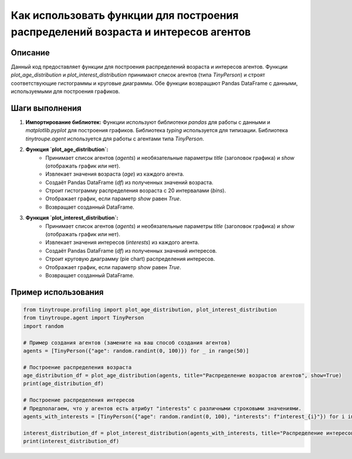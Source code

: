 Как использовать функции для построения распределений возраста и интересов агентов
======================================================================================

Описание
-------------------------
Данный код предоставляет функции для построения распределений возраста и интересов агентов.  Функции `plot_age_distribution` и `plot_interest_distribution` принимают список агентов (типа `TinyPerson`) и строят соответствующие гистограммы и круговые диаграммы.  Обе функции возвращают Pandas DataFrame с данными, используемыми для построения графиков.

Шаги выполнения
-------------------------
1. **Импортирование библиотек:** Функции используют библиотеки `pandas` для работы с данными и `matplotlib.pyplot` для построения графиков. Библиотека `typing` используется для типизации. Библиотека `tinytroupe.agent` используется для работы с агентами типа `TinyPerson`.

2. **Функция `plot_age_distribution`:**
    - Принимает список агентов (`agents`) и необязательные параметры `title` (заголовок графика) и `show` (отображать график или нет).
    - Извлекает значения возраста (`age`) из каждого агента.
    - Создаёт Pandas DataFrame (`df`) из полученных значений возраста.
    - Строит гистограмму распределения возраста с 20 интервалами (`bins`).
    - Отображает график, если параметр `show` равен `True`.
    - Возвращает созданный DataFrame.

3. **Функция `plot_interest_distribution`:**
    - Принимает список агентов (`agents`) и необязательные параметры `title` (заголовок графика) и `show` (отображать график или нет).
    - Извлекает значения интересов (`interests`) из каждого агента.
    - Создаёт Pandas DataFrame (`df`) из полученных значений интересов.
    - Строит круговую диаграмму (pie chart) распределения интересов.
    - Отображает график, если параметр `show` равен `True`.
    - Возвращает созданный DataFrame.


Пример использования
-------------------------
.. code-block:: python

    from tinytroupe.profiling import plot_age_distribution, plot_interest_distribution
    from tinytroupe.agent import TinyPerson
    import random

    # Пример создания агентов (замените на ваш способ создания агентов)
    agents = [TinyPerson({"age": random.randint(0, 100)}) for _ in range(50)]
    
    # Построение распределения возраста
    age_distribution_df = plot_age_distribution(agents, title="Распределение возрастов агентов", show=True)
    print(age_distribution_df)

    # Построение распределения интересов
    # Предполагаем, что у агентов есть атрибут "interests" с различными строковыми значениями.
    agents_with_interests = [TinyPerson({"age": random.randint(0, 100), "interests": f"interest_{i}"}) for i in range(50)]

    interest_distribution_df = plot_interest_distribution(agents_with_interests, title="Распределение интересов агентов", show=True)
    print(interest_distribution_df)